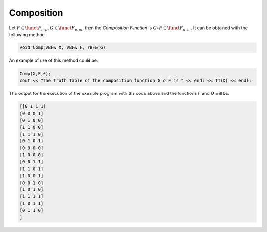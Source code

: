 ***********
Composition
***********

Let :math:`F \in \funct{F}_{n,p}, G \in \funct{F}_{p,m}`, then the *Composition Function* is :math:`G \circ F \in \funct{F}_{n,m}`. It can be obtained with the following method:

.. code-block:: c

   void Comp(VBF& X, VBF& F, VBF& G) 

An example of use of this method could be:

.. code-block:: c

   Comp(X,F,G);
   cout << "The Truth Table of the composition function G o F is " << endl << TT(X) << endl;

The output for the execution of the example program with the code above and the functions *F* and *G* will be:

.. code-block:: console

   [[0 1 1 1]
   [0 0 0 1]
   [0 1 0 0]
   [1 1 0 0]
   [1 1 1 0]
   [0 1 0 1]
   [0 0 0 0]
   [1 0 0 0]
   [0 0 1 1]
   [1 1 0 1]
   [1 0 0 1]
   [0 0 1 0]
   [1 0 1 0]
   [1 1 1 1]
   [1 0 1 1]
   [0 1 1 0]
   ]

